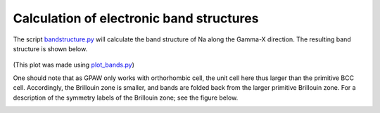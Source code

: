 .. _bandstructures:

=========================================
Calculation of electronic band structures
=========================================

The script bandstructure.py_ will calculate the band structure of Na along the Gamma-X direction.
The resulting band structure is shown below.

.. figure:: ../../_static/sodium_bands.png

(This plot was made using plot_bands.py_)

.. _bandstructure.py: wiki:SVN:tutorials/bandstructures/bandstructure.py
.. _plot_bands.py: wiki:SVN:tutorials/bandstructures/plot_bands.py

One should note that as GPAW only works with orthorhombic cell, the unit cell here thus larger than
the primitive BCC cell. Accordingly, the Brillouin zone is smaller, and bands are folded back from
the larger primitive Brillouin zone. For a description of the symmetry labels of the Brillouin zone;
see the figure below.

.. figure:: ../../_static/bz-all.png
   :width: 600 px
   :align: left
